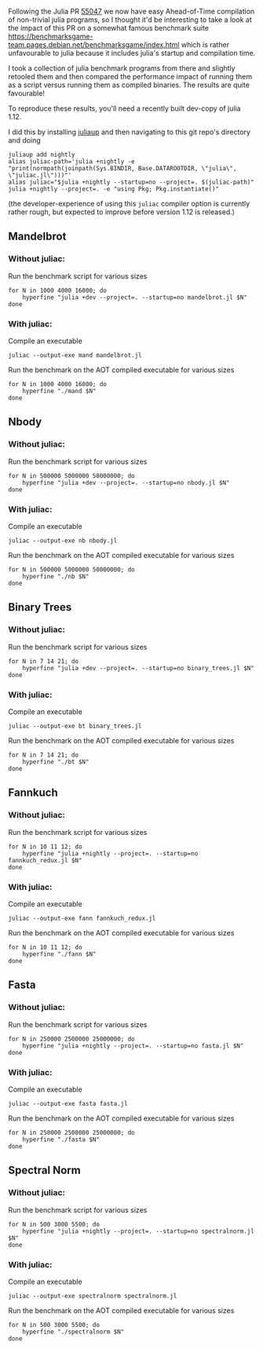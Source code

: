:PROPERTIES:
:header-args: :results scalar :exports both :prologue "alias juliac='julia +1.12 --startup=no --project=. ~/julia/contrib/juliac.jl'"
:END:


Following the Julia PR [[https://github.com/JuliaLang/julia/pull/55047][55047]] we now have easy Ahead-of-Time compilation of non-trivial julia programs, so I thought it'd be interesting to take a look at the impact of this PR on a somewhat famous benchmark suite https://benchmarksgame-team.pages.debian.net/benchmarksgame/index.html which is rather unfavourable to julia because it includes julia's startup and compilation time.

I took a collection of julia benchmark programs from there and slightly retooled them and then compared the performance impact of running them as a script versus running them as compiled binaries. The results are quite favourable!

To reproduce these results, you'll need a recently built dev-copy of julia 1.12.

I did this by installing [[https://github.com/JuliaLang/juliaup][juliaup]] and then navigating to this git repo's directory and doing

#+begin_src shell
juliaup add nightly
alias juliac-path='julia +nightly -e "print(normpath(joinpath(Sys.BINDIR, Base.DATAROOTDIR, \"julia\", \"juliac.jl\")))"'
alias juliac="$julia +nightly --startup=no --project=. $(juliac-path)"
julia +nightly --project=. -e "using Pkg; Pkg.instantiate()"
#+end_src

(the developer-experience of using this =juliac= compiler option is currently rather rough, but expected to improve before version 1.12 is released.)

** Mandelbrot

*** Without juliac:

Run the benchmark script for various sizes

#+begin_src shell
for N in 1000 4000 16000; do
	hyperfine "julia +dev --project=. --startup=no mandelbrot.jl $N" 
done
#+end_src

#+RESULTS:
#+begin_example
Benchmark 1: julia +dev --project=. --startup=no mandelbrot.jl 1000
  Time (mean ± σ):     442.0 ms ±   4.1 ms    [User: 1110.6 ms, System: 64.5 ms]
  Range (min … max):   435.1 ms … 449.9 ms    10 runs
 
Benchmark 1: julia +dev --project=. --startup=no mandelbrot.jl 4000
  Time (mean ± σ):     468.1 ms ±   2.9 ms    [User: 1202.0 ms, System: 65.8 ms]
  Range (min … max):   464.0 ms … 472.2 ms    10 runs
 
Benchmark 1: julia +dev --project=. --startup=no mandelbrot.jl 16000
  Time (mean ± σ):     852.4 ms ±   5.1 ms    [User: 2620.7 ms, System: 68.1 ms]
  Range (min … max):   844.1 ms … 863.8 ms    10 runs
 
#+end_example

*** With juliac:

Compile an executable

#+begin_src shell
juliac --output-exe mand mandelbrot.jl
#+end_src

Run the benchmark on the AOT compiled executable for various sizes

#+begin_src shell
for N in 1000 4000 16000; do
	hyperfine "./mand $N" 
done
#+end_src


#+RESULTS:
#+begin_example
Benchmark 1: ./mand 1000
  Time (mean ± σ):      67.6 ms ±   0.7 ms    [User: 53.9 ms, System: 34.0 ms]
  Range (min … max):    66.5 ms …  69.6 ms    43 runs
 
Benchmark 1: ./mand 4000
  Time (mean ± σ):      98.0 ms ±   2.4 ms    [User: 378.5 ms, System: 34.8 ms]
  Range (min … max):    94.9 ms … 102.7 ms    30 runs
 
Benchmark 1: ./mand 16000
  Time (mean ± σ):     528.4 ms ±   8.3 ms    [User: 2376.6 ms, System: 45.4 ms]
  Range (min … max):   521.2 ms … 543.5 ms    10 runs
#+end_example

** Nbody

*** Without juliac: 

Run the benchmark script for various sizes

#+begin_src shell
for N in 500000 5000000 50000000; do
	hyperfine "julia +dev --project=. --startup=no nbody.jl $N" 
done
#+end_src

#+RESULTS:
#+begin_example
Benchmark 1: julia +dev --project=. --startup=no nbody.jl 500000
  Time (mean ± σ):     590.5 ms ±   7.4 ms    [User: 1142.7 ms, System: 64.9 ms]
  Range (min … max):   583.2 ms … 608.4 ms    10 runs
 
Benchmark 1: julia +dev --project=. --startup=no nbody.jl 5000000
  Time (mean ± σ):     754.5 ms ±   5.7 ms    [User: 1314.6 ms, System: 56.3 ms]
  Range (min … max):   746.9 ms … 763.6 ms    10 runs
 
Benchmark 1: julia +dev --project=. --startup=no nbody.jl 50000000
  Time (mean ± σ):      2.392 s ±  0.014 s    [User: 2.927 s, System: 0.079 s]
  Range (min … max):    2.373 s …  2.421 s    10 runs
#+end_example


*** With juliac:

Compile an executable

#+begin_src shell
juliac --output-exe nb nbody.jl
#+end_src

Run the benchmark on the AOT compiled executable for various sizes

#+begin_src shell
for N in 500000 5000000 50000000; do
	hyperfine "./nb $N" 
done
#+end_src

#+RESULTS:
#+begin_example
Benchmark 1: ./nb 500000
  Time (mean ± σ):      84.7 ms ±   1.2 ms    [User: 171.4 ms, System: 35.8 ms]
  Range (min … max):    83.4 ms …  89.5 ms    35 runs
 
Benchmark 1: ./nb 5000000
  Time (mean ± σ):     248.0 ms ±   1.7 ms    [User: 779.8 ms, System: 38.8 ms]
  Range (min … max):   245.7 ms … 251.7 ms    11 runs
 
Benchmark 1: ./nb 50000000
  Time (mean ± σ):      1.862 s ±  0.012 s    [User: 2.393 s, System: 0.036 s]
  Range (min … max):    1.848 s …  1.889 s    10 runs
#+end_example


** Binary Trees

*** Without juliac:

Run the benchmark script for various sizes

#+begin_src shell 
for N in 7 14 21; do
	hyperfine "julia +dev --project=. --startup=no binary_trees.jl $N"
done
#+end_src

#+RESULTS:
#+begin_example
Benchmark 1: julia +dev --project=. --startup=no binary_trees.jl 7
  Time (mean ± σ):     534.7 ms ±  17.0 ms    [User: 1194.4 ms, System: 74.9 ms]
  Range (min … max):   514.2 ms … 570.7 ms    10 runs
 
Benchmark 1: julia +dev --project=. --startup=no binary_trees.jl 14
  Time (mean ± σ):     528.3 ms ±   5.0 ms    [User: 1215.7 ms, System: 78.5 ms]
  Range (min … max):   523.2 ms … 540.1 ms    10 runs
 
Benchmark 1: julia +dev --project=. --startup=no binary_trees.jl 21
  Time (mean ± σ):      2.511 s ±  0.046 s    [User: 10.056 s, System: 0.316 s]
  Range (min … max):    2.432 s …  2.577 s    10 runs
 
#+end_example

*** With juliac:

Compile an executable

#+begin_src shell
juliac --output-exe bt binary_trees.jl
#+end_src

Run the benchmark on the AOT compiled executable for various sizes

#+begin_src shell
for N in 7 14 21; do
	hyperfine "./bt $N"
done
#+end_src

#+RESULTS:
#+begin_example
Benchmark 1: ./bt 7
  Time (mean ± σ):      70.3 ms ±   1.1 ms    [User: 37.8 ms, System: 37.2 ms]
  Range (min … max):    68.5 ms …  73.2 ms    41 runs
 
Benchmark 1: ./bt 14
  Time (mean ± σ):      86.9 ms ±   1.8 ms    [User: 207.5 ms, System: 53.8 ms]
  Range (min … max):    85.4 ms …  94.9 ms    34 runs
 
Benchmark 1: ./bt 21
  Time (mean ± σ):      1.950 s ±  0.033 s    [User: 8.921 s, System: 0.314 s]
  Range (min … max):    1.901 s …  1.999 s    10 runs
 
#+end_example




** Fannkuch

*** Without juliac:

Run the benchmark script for various sizes

#+begin_src shell
for N in 10 11 12; do
	hyperfine "julia +nightly --project=. --startup=no fannkuch_redux.jl $N"
done
#+end_src

#+RESULTS:
#+begin_example
Benchmark 1: julia +nightly --project=. --startup=no fannkuch_redux.jl 10
  Time (mean ± σ):     358.2 ms ±   3.2 ms    [User: 876.8 ms, System: 51.7 ms]
  Range (min … max):   355.6 ms … 364.9 ms    10 runs
 
Benchmark 1: julia +nightly --project=. --startup=no fannkuch_redux.jl 11
  Time (mean ± σ):      1.521 s ±  0.013 s    [User: 2.032 s, System: 0.057 s]
  Range (min … max):    1.497 s …  1.535 s    10 runs
 
Benchmark 1: julia +nightly --project=. --startup=no fannkuch_redux.jl 12
  Time (mean ± σ):     17.210 s ±  0.179 s    [User: 17.661 s, System: 0.072 s]
  Range (min … max):   16.911 s … 17.370 s    10 runs
 
#+end_example



*** With juliac:

Compile an executable

#+begin_src shell
juliac --output-exe fann fannkuch_redux.jl
#+end_src

#+RESULTS:

Run the benchmark on the AOT compiled executable for various sizes

#+begin_src shell
for N in 10 11 12; do
	hyperfine "./fann $N"
done
#+end_src

#+RESULTS:
#+begin_example
Benchmark 1: ./fann 10
  Time (mean ± σ):     173.5 ms ±   3.8 ms    [User: 702.7 ms, System: 39.5 ms]
  Range (min … max):   168.3 ms … 180.5 ms    17 runs
 
Benchmark 1: ./fann 11
  Time (mean ± σ):      1.310 s ±  0.011 s    [User: 1.837 s, System: 0.037 s]
  Range (min … max):    1.295 s …  1.330 s    10 runs
 
Benchmark 1: ./fann 12
  Time (mean ± σ):     16.643 s ±  0.065 s    [User: 17.103 s, System: 0.051 s]
  Range (min … max):   16.579 s … 16.803 s    10 runs
#+end_example


** Fasta

*** Without juliac:

Run the benchmark script for various sizes

#+begin_src shell
for N in 250000 2500000 25000000; do
	hyperfine "julia +nightly --project=. --startup=no fasta.jl $N"
done
#+end_src

#+RESULTS:
#+begin_example
Benchmark 1: julia +nightly --project=. --startup=no fasta.jl 250000
  Time (mean ± σ):     324.6 ms ±   2.1 ms    [User: 834.1 ms, System: 61.4 ms]
  Range (min … max):   322.0 ms … 329.0 ms    10 runs
 
Benchmark 1: julia +nightly --project=. --startup=no fasta.jl 2500000
  Time (mean ± σ):     373.1 ms ±   9.4 ms    [User: 890.3 ms, System: 53.8 ms]
  Range (min … max):   365.8 ms … 397.4 ms    10 runs
 
Benchmark 1: julia +nightly --project=. --startup=no fasta.jl 25000000
  Time (mean ± σ):     803.0 ms ±   5.3 ms    [User: 1313.2 ms, System: 59.5 ms]
  Range (min … max):   797.3 ms … 816.3 ms    10 runs
 
#+end_example



*** With juliac:

Compile an executable

#+begin_src shell
juliac --output-exe fasta fasta.jl
#+end_src

#+RESULTS:

Run the benchmark on the AOT compiled executable for various sizes

#+begin_src shell
for N in 250000 2500000 25000000; do
	hyperfine "./fasta $N"
done
#+end_src

#+RESULTS:
#+begin_example
Benchmark 1: ./fasta 250000
  Time (mean ± σ):      73.2 ms ±   1.6 ms    [User: 72.7 ms, System: 34.2 ms]
  Range (min … max):    70.1 ms …  76.4 ms    40 runs
 
Benchmark 1: ./fasta 2500000
  Time (mean ± σ):     118.4 ms ±   1.9 ms    [User: 430.7 ms, System: 36.1 ms]
  Range (min … max):   115.7 ms … 123.3 ms    25 runs
 
Benchmark 1: ./fasta 25000000
  Time (mean ± σ):     555.8 ms ±   2.5 ms    [User: 1081.2 ms, System: 41.6 ms]
  Range (min … max):   551.6 ms … 560.3 ms    10 runs
#+end_example

** Spectral Norm

*** Without juliac:

Run the benchmark script for various sizes

#+begin_src shell
for N in 500 3000 5500; do
	hyperfine "julia +nightly --project=. --startup=no spectralnorm.jl $N"
done
#+end_src

#+RESULTS:
#+begin_example
Benchmark 1: julia +nightly --project=. --startup=no spectralnorm.jl 500
  Time (mean ± σ):     587.1 ms ±   6.3 ms    [User: 1317.7 ms, System: 64.2 ms]
  Range (min … max):   578.6 ms … 600.4 ms    10 runs
 
Benchmark 1: julia +nightly --project=. --startup=no spectralnorm.jl 3000
  Time (mean ± σ):     625.9 ms ±   5.7 ms    [User: 1533.9 ms, System: 64.2 ms]
  Range (min … max):   617.6 ms … 634.6 ms    10 runs
 
Benchmark 1: julia +nightly --project=. --startup=no spectralnorm.jl 5500
  Time (mean ± σ):     720.6 ms ±   5.9 ms    [User: 2039.3 ms, System: 72.9 ms]
  Range (min … max):   710.4 ms … 730.3 ms    10 runs
 
#+end_example


*** With juliac:

Compile an executable

#+begin_src shell
juliac --output-exe spectralnorm spectralnorm.jl
#+end_src

Run the benchmark on the AOT compiled executable for various sizes

#+begin_src shell
for N in 500 3000 5500; do
	hyperfine "./spectralnorm $N"
done
#+end_src

#+RESULTS:
#+begin_example
Benchmark 1: ./spectralnorm 500
  Time (mean ± σ):      65.9 ms ±   1.0 ms    [User: 55.0 ms, System: 33.6 ms]
  Range (min … max):    63.9 ms …  69.7 ms    45 runs
 
Benchmark 1: ./spectralnorm 3000
  Time (mean ± σ):     137.1 ms ±   7.6 ms    [User: 872.5 ms, System: 34.6 ms]
  Range (min … max):   115.7 ms … 143.6 ms    21 runs
 
Benchmark 1: ./spectralnorm 5500
  Time (mean ± σ):     232.5 ms ±  10.6 ms    [User: 1475.8 ms, System: 34.3 ms]
  Range (min … max):   209.3 ms … 243.5 ms    12 runs
 
#+end_example
